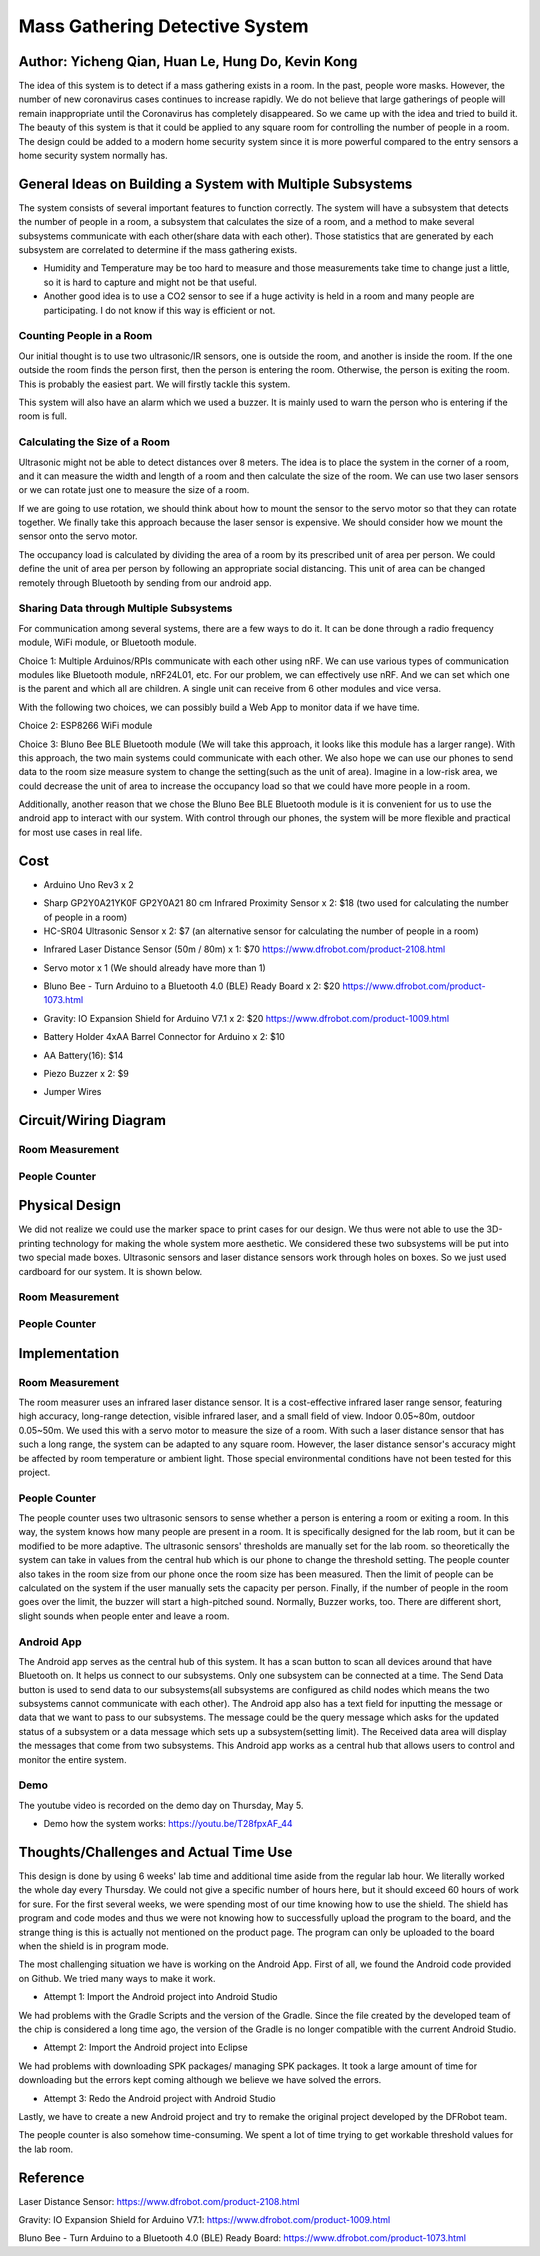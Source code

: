 Mass Gathering Detective System
==================================================

**Author:** Yicheng Qian, Huan Le, Hung Do, Kevin Kong
--------------------------------------------------------

The idea of this system is to detect if a mass gathering exists in a room. In the past, people wore masks. However, the number of new coronavirus cases continues to increase rapidly. We do not believe that large gatherings of people will remain inappropriate until the Coronavirus has completely disappeared. So we came up with the idea and tried to build it. The beauty of this system is that it could be applied to any square room for controlling the number of people in a room. The design could be added to a modern home security system since it is more powerful compared to the entry sensors a home security system normally has.

General Ideas on Building a System with Multiple Subsystems
------------------------------------------------------------

The system consists of several important features to function correctly. The system will have a subsystem that detects the number of people in a room, a subsystem that calculates the size of a room, and a method to make several subsystems communicate with each other(share data with each other). Those statistics that are generated by each subsystem are correlated to determine if the mass gathering exists.

* Humidity and Temperature may be too hard to measure and those measurements take time to change just a little, so it is hard to capture and might not be that useful.
* Another good idea is to use a CO2 sensor to see if a huge activity is held in a room and many people are participating. I do not know if this way is efficient or not.

Counting People in a Room
~~~~~~~~~~~~~~~~~~~~~~~~~~~~~~~~~~~~~~~
Our initial thought is to use two ultrasonic/IR sensors, one is outside the room, and another is inside the room. If the one outside the room finds the person first, then the person is entering the room. Otherwise, the person is exiting the room. This is probably the easiest part. We will firstly tackle this system.

This system will also have an alarm which we used a buzzer. It is mainly used to warn the person who is entering if the room is full. 


Calculating the Size of a Room
~~~~~~~~~~~~~~~~~~~~~~~~~~~~~~~~~~~~~~~
Ultrasonic might not be able to detect distances over 8 meters. 
The idea is to place the system in the corner of a room, and it can measure the width and length of a room and then calculate the size of the room. We can use two laser sensors or we can rotate just one to measure the size of a room.

If we are going to use rotation, we should think about how to mount the sensor to the servo motor so that they can rotate together. We finally take this approach because the laser sensor is expensive. We should consider how we mount the sensor onto the servo motor.

The occupancy load is calculated by dividing the area of a room by its prescribed unit of area per person. We could define the unit of area per person by following an appropriate social distancing. This unit of area can be changed remotely through Bluetooth by sending from our android app.

Sharing Data through Multiple Subsystems
~~~~~~~~~~~~~~~~~~~~~~~~~~~~~~~~~~~~~~~~~~
For communication among several systems, there are a few ways to do it. It can be done through a radio frequency module, WiFi module, or Bluetooth module.

Choice 1: Multiple Arduinos/RPIs communicate with each other using nRF. We can use various types of communication modules like Bluetooth module, nRF24L01, etc. For our problem, we can effectively use nRF. And we can set which one is the parent and which all are children. A single unit can receive from 6 other modules and vice versa.

With the following two choices, we can possibly build a Web App to monitor data if we have time.

Choice 2: ESP8266 WiFi module 

Choice 3: Bluno Bee BLE Bluetooth module (We will take this approach, it looks like this module has a larger range). With this approach, the two main systems could communicate with each other. We also hope we can use our phones to send data to the room size measure system to change the setting(such as the unit of area). Imagine in a low-risk area, we could decrease the unit of area to increase the occupancy load so that we could have more people in a room. 

Additionally, another reason that we chose the Bluno Bee BLE Bluetooth module is it is convenient for us to use the android app to interact with our system. With control through our phones, the system will be more flexible and practical for most use cases in real life.


Cost
---------------------------------

* Arduino Uno Rev3 x 2
.. image:: https://user-images.githubusercontent.com/49627097/164304644-23d2083f-320e-40b3-a21d-a33689346269.png

* Sharp GP2Y0A21YK0F GP2Y0A21 80 cm Infrared Proximity Sensor x 2: $18 (two used for calculating the number of people in a room)
* HC-SR04 Ultrasonic Sensor x 2: $7 (an alternative sensor for calculating the number of people in a room)
.. image:: https://user-images.githubusercontent.com/49627097/164748483-f57d8a09-bea0-42bc-b47f-67e7228d708b.png

* Infrared Laser Distance Sensor (50m / 80m) x 1: $70 https://www.dfrobot.com/product-2108.html
.. image:: https://user-images.githubusercontent.com/49627097/164748717-592919fc-c974-4cf8-b2da-a3e831aa9a94.png

* Servo motor x 1 (We should already have more than 1)
.. image:: https://user-images.githubusercontent.com/49627097/164306819-92269ce9-d78f-42f6-b478-8baf12f9ebf8.png


* Bluno Bee - Turn Arduino to a Bluetooth 4.0 (BLE) Ready Board x 2: $20 https://www.dfrobot.com/product-1073.html
.. image:: https://user-images.githubusercontent.com/49627097/164308721-75185f47-e391-4fec-a84c-9d5f3b85da1a.jpg


* Gravity: IO Expansion Shield for Arduino V7.1 x 2: $20 https://www.dfrobot.com/product-1009.html
.. image:: https://user-images.githubusercontent.com/49627097/164308274-5398b236-aff7-42ad-905e-b2f7830e683a.jpg

* Battery Holder 4xAA Barrel Connector for Arduino x 2: $10
.. image:: https://user-images.githubusercontent.com/49627097/164749468-e1a9e573-f251-4991-9665-65ae53406f5a.png

* AA Battery(16): $14
.. image:: https://user-images.githubusercontent.com/49627097/164749477-d36308c4-5b33-4ac9-8ef4-8fc3231e885a.png

* Piezo Buzzer x 2: $9
.. image:: https://user-images.githubusercontent.com/49627097/164306158-79896cbf-09d6-48b1-9da6-1d660bf76c31.png

* Jumper Wires
.. image:: https://user-images.githubusercontent.com/49627097/164306114-581aaf47-cdf7-462b-9973-6d57cd752de1.png



Circuit/Wiring Diagram
---------------------------------

Room Measurement
~~~~~~~~~~~~~~~~

.. image:: https://user-images.githubusercontent.com/98708375/167048748-8d324f42-c839-445f-9121-78314edb5263.png
  :width: 600

People Counter
~~~~~~~~~~~~~~

.. image:: https://user-images.githubusercontent.com/98708375/167000703-3edbf8be-f9ea-4f9d-a6e0-232cabd388b4.png
  :width: 600

Physical Design
---------------------------------

We did not realize we could use the marker space to print cases for our design. We thus were not able to use the 3D-printing technology for making the whole system more aesthetic. We considered these two subsystems will be put into two special made boxes. Ultrasonic sensors and laser distance sensors work through holes on boxes. So we just used cardboard for our system. It is shown below.

Room Measurement
~~~~~~~~~~~~~~~~~~~

.. image:: https://user-images.githubusercontent.com/49627097/166264268-f2c5fcaa-1171-42fd-8fe0-d44ac62186d8.jpg

.. image:: https://user-images.githubusercontent.com/49627097/166264277-03015df5-bf4c-465b-b956-845befe8ef38.jpg

People Counter
~~~~~~~~~~~~~~~

.. image:: https://user-images.githubusercontent.com/49627097/166264289-4e6eb0f3-bfa5-4c3d-b21a-0b23b3a8c546.jpg


Implementation
---------------------------------

Room Measurement
~~~~~~~~~~~~~~~~~~~
The room measurer uses an infrared laser distance sensor. It is a cost-effective infrared laser range sensor, featuring high accuracy, long-range detection, visible infrared laser, and a small field of view. Indoor 0.05~80m, outdoor 0.05~50m. We used this with a servo motor to measure the size of a room. With such a laser distance sensor that has such a long range, the system can be adapted to any square room. However, the laser distance sensor's accuracy might be affected by room temperature or ambient light. Those special environmental conditions have not been tested for this project.

People Counter
~~~~~~~~~~~~~~~
The people counter uses two ultrasonic sensors to sense whether a person is entering a room or exiting a room. In this way, the system knows how many people are present in a room. It is specifically designed for the lab room, but it can be modified to be more adaptive. The ultrasonic sensors' thresholds are manually set for the lab room. so theoretically the system can take in values from the central hub which is our phone to change the threshold setting. The people counter also takes in the room size from our phone once the room size has been measured. Then the limit of people can be calculated on the system if the user manually sets the capacity per person. Finally, if the number of people in the room goes over the limit, the buzzer will start a high-pitched sound. Normally, Buzzer works, too. There are different short, slight sounds when people enter and leave a room.

Android App
~~~~~~~~~~~~
The Android app serves as the central hub of this system. It has a scan button to scan all devices around that have Bluetooth on. It helps us connect to our subsystems. Only one subsystem can be connected at a time. The Send Data button is used to send data to our subsystems(all subsystems are configured as child nodes which means the two subsystems cannot communicate with each other). The Android app also has a text field for inputting the message or data that we want to pass to our subsystems. The message could be the query message which asks for the updated status of a subsystem or a data message which sets up a subsystem(setting limit). The Received data area will display the messages that come from two subsystems. This Android app works as a central hub that allows users to control and monitor the entire system.

.. image:: https://user-images.githubusercontent.com/64414323/167525725-01c10086-8a27-479b-9a3d-385d048c4c41.jpg
  :width: 350

Demo
~~~~~~~~~~~~~~~~~~~~~~~~~~~~~~~~~~~~~~
The youtube video is recorded on the demo day on Thursday, May 5.

- Demo how the system works: https://youtu.be/T28fpxAF_44



Thoughts/Challenges and Actual Time Use
----------------------------------------

This design is done by using 6 weeks' lab time and additional time aside from the regular lab hour. We literally worked the whole day every Thursday. We could not give a specific number of hours here, but it should exceed 60 hours of work for sure. For the first several weeks, we were spending most of our time knowing how to use the shield. The shield has program and code modes and thus we were not knowing how to successfully upload the program to the board, and the strange thing is this is actually not mentioned on the product page. The program can only be uploaded to the board when the shield is in program mode.

.. image:: https://github.com/dotranquochung/Room-Population-Controller/blob/main/plan.png

The most challenging situation we have is working on the Android App. First of all, we found the Android code provided on Github. We tried many ways to make it work.

- Attempt 1: Import the Android project into Android Studio
We had problems with the Gradle Scripts and the version of the Gradle. Since the file created by the developed team of the chip is considered a long time ago, the version of the Gradle is no longer compatible with the current Android Studio.

- Attempt 2: Import the Android project into Eclipse
We had problems with downloading SPK packages/ managing SPK packages. It took a large amount of time for downloading but the errors kept coming although we believe we have solved the errors.

- Attempt 3: Redo the Android project with Android Studio
Lastly, we have to create a new Android project and try to remake the original project developed by the DFRobot team. 

The people counter is also somehow time-consuming. We spent a lot of time trying to get workable threshold values for the lab room.

Reference
-----------
Laser Distance Sensor: https://www.dfrobot.com/product-2108.html

Gravity: IO Expansion Shield for Arduino V7.1: https://www.dfrobot.com/product-1009.html

Bluno Bee - Turn Arduino to a Bluetooth 4.0 (BLE) Ready Board: https://www.dfrobot.com/product-1073.html
